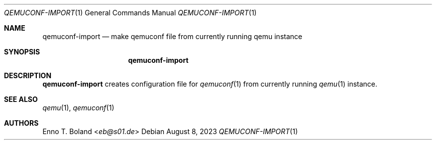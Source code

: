 .\" qemuconf-import(1) manual page
.\" See LICENSE file for copyright and license details.
.Dd August 8, 2023
.Dt QEMUCONF-IMPORT 1
.Os
.\" ==================================================================
.Sh NAME
.Nm qemuconf-import
.Nd make qemuconf file from currently running qemu instance
.\" ==================================================================
.Sh SYNOPSIS
.Nm
.\" ==================================================================
.Sh DESCRIPTION
.Nm
creates configuration file for
.Xr qemuconf 1
from currently running
.Xr qemu 1
instance.
.\" ==================================================================
.Sh SEE ALSO
.Xr qemu 1 ,
.Xr qemuconf 1
.\" ==================================================================
.Sh AUTHORS
.An Enno T. Boland Aq Mt eb@s01.de
.\" vim: cc=72 tw=70
.\" End of file.
